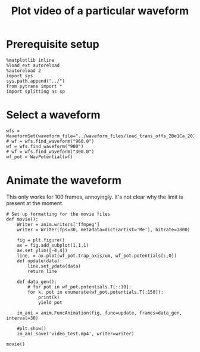#+TITLE: Plot video of a particular waveform

* Prerequisite setup

#+BEGIN_SRC ipython :session sesh :exports both
  %matplotlib inline
  %load_ext autoreload
  %autoreload 2
  import sys
  sys.path.append("../")
  from pytrans import *
  import splitting as sp
#+END_SRC

#+RESULTS:

* Select a waveform

#+BEGIN_SRC ipython :session sesh :exports both :file figs/test.png
wfs = WaveformSet(waveform_file="../waveform_files/load_trans_offs_2Be1Ca_2017_02_20_v02.dwc.json")
# wf = wfs.find_waveform("960.0")
wf = wfs.find_waveform("900")
# wf = wfs.find_waveform("300.0")
wf_pot = WavPotential(wf)
#+END_SRC

* Animate the waveform

This only works for 100 frames, annoyingly. It's not clear why the limit is present at the moment.

#+BEGIN_SRC ipython :session sesh :exports both :file figs/test.png
  # Set up formatting for the movie files
  def movie():
      Writer = anim.writers['ffmpeg']
      writer = Writer(fps=30, metadata=dict(artist='Me'), bitrate=1800)

      fig = plt.figure()
      ax = fig.add_subplot(1,1,1)
      ax.set_ylim([-4,4])
      line, = ax.plot(wf_pot.trap_axis/um, wf_pot.potentials[:,0])
      def update(data):
          line.set_ydata(data)
          return line

      def data_gen():
          # for pot in wf_pot.potentials.T[::10]:
          for k, pot in enumerate(wf_pot.potentials.T[:150]):
              print(k)
              yield pot

      im_ani = anim.FuncAnimation(fig, func=update, frames=data_gen, interval=30)

      #plt.show()
      im_ani.save('video_test.mp4', writer=writer)

  movie()
#+END_SRC

#+RESULTS:
[[file:figs/test.png]]


